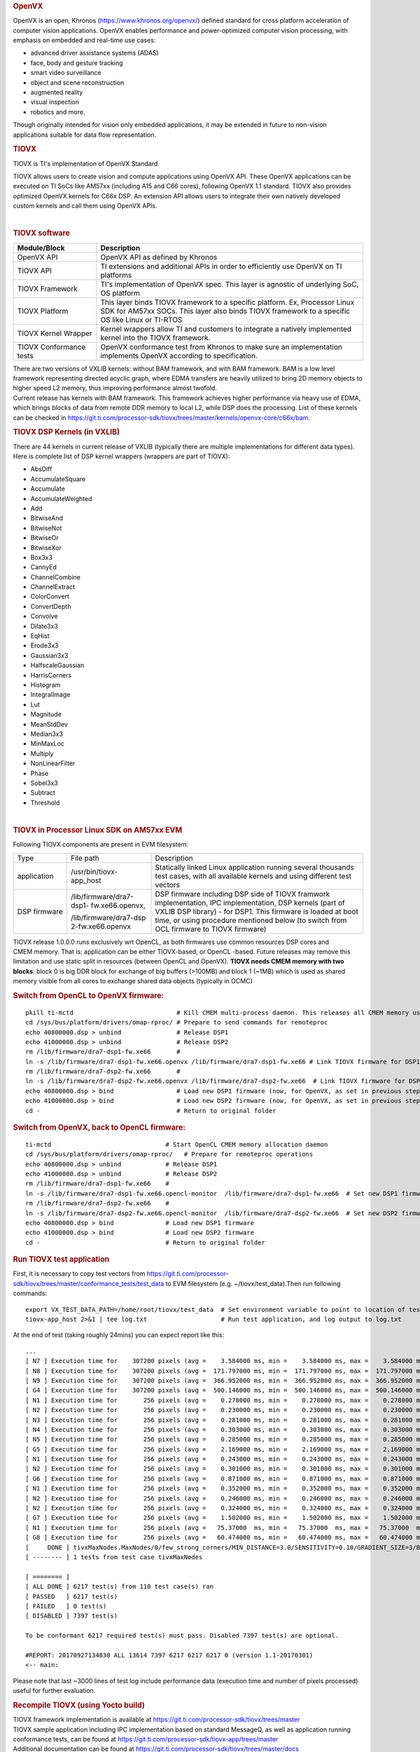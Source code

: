 .. http://processors.wiki.ti.com/index.php/Processor_SDK_TIOVX
.. rubric:: OpenVX
   :name: openvx

| OpenVX is an open, Khronos (https://www.khronos.org/openvx/) defined
  standard for cross platform acceleration of computer vision
  applications. OpenVX enables performance and power-optimized computer
  vision processing, with emphasis on embedded and real-time use cases:

-  advanced driver assistance systems (ADAS)
-  face, body and gesture tracking
-  smart video surveillance
-  object and scene reconstruction
-  augmented reality
-  visual inspection
-  robotics and more.

Though originally intended for vision only embedded applications, it may
be extended in future to non-vision applications suitable for data flow
representation.

.. rubric:: TIOVX
   :name: tiovx

TIOVX is TI's implementation of OpenVX Standard.

TIOVX allows users to create vision and compute applications using
OpenVX API. These OpenVX applications can be executed on TI SoCs like
AM57xx (including A15 and C66 cores), following OpenVX 1.1 standard.
TIOVX also provides optimized OpenVX kernels for C66x DSP. An extension
API allows users to integrate their own natively developed custom
kernels and call them using OpenVX APIs.

.. raw:: html

   <div class="center">

.. raw:: html

   <div class="floatnone">

.. Image:: ../images/Tiovx.PNG

.. raw:: html

   </div>

.. raw:: html

   </div>

| 

.. rubric:: TIOVX software
   :name: tiovx-software

+--------------------------------------+--------------------------------------+
| Module/Block                         | Description                          |
+======================================+======================================+
| OpenVX API                           | OpenVX API as defined by Khronos     |
+--------------------------------------+--------------------------------------+
| TIOVX API                            | TI extensions and additional APIs in |
|                                      | order to efficiently use OpenVX on   |
|                                      | TI platforms                         |
+--------------------------------------+--------------------------------------+
| TIOVX Framework                      | TI's implementation of OpenVX spec.  |
|                                      | This layer is agnostic of underlying |
|                                      | SoC, OS platform                     |
+--------------------------------------+--------------------------------------+
| TIOVX Platform                       | This layer binds TIOVX framework to  |
|                                      | a specific platform. Ex, Processor   |
|                                      | Linux SDK for AM57xx SOCs. This      |
|                                      | layer also binds TIOVX framework to  |
|                                      | a specific OS like Linux or TI-RTOS  |
+--------------------------------------+--------------------------------------+
| TIOVX Kernel Wrapper                 | Kernel wrappers allow TI and         |
|                                      | customers to integrate a natively    |
|                                      | implemented kernel into the TIOVX    |
|                                      | framework.                           |
+--------------------------------------+--------------------------------------+
| TIOVX Conformance tests              | OpenVX conformance test from Khronos |
|                                      | to make sure an implementation       |
|                                      | implements OpenVX according to       |
|                                      | specification.                       |
+--------------------------------------+--------------------------------------+

| There are two versions of VXLIB kernels: without BAM framework, and
  with BAM framework. BAM is a low level framework representing directed
  acyclic graph, where EDMA transfers are heavily utilized to bring 2D
  memory objects to higher speed L2 memory, thus improving performance
  almost twofold.
| Current release has kernels with BAM framework. This framework
  achieves higher performance via heavy use of EDMA, which brings blocks
  of data from remote DDR memory to local L2, while DSP does the
  processing. List of these kernels can be checked in
  https://git.ti.com/processor-sdk/tiovx/trees/master/kernels/openvx-core/c66x/bam.

.. rubric:: TIOVX DSP Kernels (in VXLIB)
   :name: tiovx-dsp-kernels-in-vxlib

| There are 44 kernels in current release of VXLIB (typically there are
  multiple implementations for different data types).
| Here is complete list of DSP kernel wrappers (wrappers are part of
  TIOVX):

-  AbsDiff
-  AccumulateSquare
-  Accumulate
-  AccumulateWeighted
-  Add
-  BitwiseAnd
-  BitwiseNot
-  BitwiseOr
-  BitwiseXor
-  Box3x3
-  CannyEd
-  ChannelCombine
-  ChannelExtract
-  ColorConvert
-  ConvertDepth
-  Convolve
-  Dilate3x3
-  EqHist
-  Erode3x3
-  Gaussian3x3
-  HalfscaleGaussian
-  HarrisCorners
-  Histogram
-  IntegralImage
-  Lut
-  Magnitude
-  MeanStdDev
-  Median3x3
-  MinMaxLoc
-  Multiply
-  NonLinearFilter
-  Phase
-  Sobel3x3
-  Subtract
-  Threshold

| 

.. rubric:: TIOVX in Processor Linux SDK on AM57xx EVM
   :name: tiovx-in-processor-linux-sdk-on-am57xx-evm

Following TIOVX components are present in EVM filesystem:

+--------------------------+--------------------------+--------------------------+
| Type                     | File path                | Description              |
+--------------------------+--------------------------+--------------------------+
| application              | /usr/bin/tiovx-app\_host | Statically linked Linux  |
|                          |                          | application running      |
|                          |                          | several thousands test   |
|                          |                          | cases, with all          |
|                          |                          | available kernels and    |
|                          |                          | using different test     |
|                          |                          | vectors                  |
+--------------------------+--------------------------+--------------------------+
| DSP firmware             | /lib/firmware/dra7-dsp1- | DSP firmware including   |
|                          | fw.xe66.openvx,          | DSP side of TIOVX        |
|                          |                          | framwork implementation, |
|                          | /lib/firmware/dra7-dsp   | IPC implementation,      |
|                          | 2-fw.xe66.openvx         | DSP kernels (part of     |
|                          |                          | VXLIB DSP library) - for |
|                          |                          | DSP1. This firmware is   |
|                          |                          | loaded at boot time, or  |
|                          |                          | using procedure          |
|                          |                          | mentioned below (to      |
|                          |                          | switch from OCL firmware |
|                          |                          | to TIOVX firmware)       |
+--------------------------+--------------------------+--------------------------+

TIOVX release 1.0.0.0 runs exclusively wrt OpenCL, as both firmwares use
common resources DSP cores and CMEM memory. That is: application can be
either TIOVX-based, or OpenCL -based. Future releases may remove this
limitation and use static split in resources (between OpenCL and
OpenVX). **TIOVX needs CMEM memory with two blocks**: block 0 is big DDR
block for exchange of big buffers (>100MB) and block 1 (~1MB) which is
used as shared memory visible from all cores to exchange shared data
objects (typically in OCMC)

.. rubric:: Switch from OpenCL to OpenVX firmware:
   :name: switch-from-opencl-to-openvxfirmware

::

    pkill ti-mctd                            # Kill CMEM multi-process daemon. This releases all CMEM memory used by OpenCL memory allocation
    cd /sys/bus/platform/drivers/omap-rproc/ # Prepare to send commands for remoteproc
    echo 40800000.dsp > unbind               # Release DSP1
    echo 41000000.dsp > unbind               # Release DSP2
    rm /lib/firmware/dra7-dsp1-fw.xe66       # 
    ln -s /lib/firmware/dra7-dsp1-fw.xe66.openvx /lib/firmware/dra7-dsp1-fw.xe66 # Link TIOVX firmware for DSP1
    rm /lib/firmware/dra7-dsp2-fw.xe66       # 
    ln -s /lib/firmware/dra7-dsp2-fw.xe66.openvx /lib/firmware/dra7-dsp2-fw.xe66  # Link TIOVX firmware for DSP2
    echo 40800000.dsp > bind                 # Load new DSP1 firmware (now, for OpenVX, as set in previous steps)
    echo 41000000.dsp > bind                 # Load new DSP2 firmware (now, for OpenVX, as set in previous steps)
    cd -                                     # Return to original folder

.. rubric:: Switch from OpenVX, back to OpenCL firmware:
   :name: switch-from-openvx-back-to-openclfirmware

::

    ti-mctd                               # Start OpenCL CMEM memory allocation daemon
    cd /sys/bus/platform/drivers/omap-rproc/   # Prepare for remoteproc operations
    echo 40800000.dsp > unbind            # Release DSP1
    echo 41000000.dsp > unbind            # Release DSP2
    rm /lib/firmware/dra7-dsp1-fw.xe66    #
    ln -s /lib/firmware/dra7-dsp1-fw.xe66.opencl-monitor  /lib/firmware/dra7-dsp1-fw.xe66  # Set new DSP1 firmware (OpenCL DSP firmware)
    rm /lib/firmware/dra7-dsp2-fw.xe66    #
    ln -s /lib/firmware/dra7-dsp2-fw.xe66.opencl-monitor  /lib/firmware/dra7-dsp2-fw.xe66  # Set new DSP2 firmware (OpenCL DSP firmware)
    echo 40800000.dsp > bind              # Load new DSP1 firmware
    echo 41000000.dsp > bind              # Load new DSP2 firmware
    cd -                                  # Return to original folder

.. rubric:: Run TIOVX test application
   :name: run-tiovx-test-application

| First, it is necessary to copy test vectors from
  https://git.ti.com/processor-sdk/tiovx/trees/master/conformance_tests/test_data
  to EVM filesystem (e.g. ~/tiovx/test\_data).Then run following
  commands:

::

    export VX_TEST_DATA_PATH=/home/root/tiovx/test_data  # Set environment variable to point to location of test vectors on EVM
    tiovx-app_host 2>&1 | tee log.txt                    # Run test application, and log output to log.txt

At the end of test (taking roughly 24mins) you can expect report like
this:

::

    ...
    [ N7 ] Execution time for    307200 pixels (avg =    3.584000 ms, min =    3.584000 ms, max =    3.584000 ms)
    [ N8 ] Execution time for    307200 pixels (avg =  171.797000 ms, min =  171.797000 ms, max =  171.797000 ms)
    [ N9 ] Execution time for    307200 pixels (avg =  366.952000 ms, min =  366.952000 ms, max =  366.952000 ms)
    [ G4 ] Execution time for    307200 pixels (avg =  500.146000 ms, min =  500.146000 ms, max =  500.146000 ms)
    [ N1 ] Execution time for       256 pixels (avg =    0.278000 ms, min =    0.278000 ms, max =    0.278000 ms)
    [ N2 ] Execution time for       256 pixels (avg =    0.230000 ms, min =    0.230000 ms, max =    0.230000 ms)
    [ N3 ] Execution time for       256 pixels (avg =    0.281000 ms, min =    0.281000 ms, max =    0.281000 ms)
    [ N4 ] Execution time for       256 pixels (avg =    0.303000 ms, min =    0.303000 ms, max =    0.303000 ms)
    [ N5 ] Execution time for       256 pixels (avg =    0.285000 ms, min =    0.285000 ms, max =    0.285000 ms)
    [ G5 ] Execution time for       256 pixels (avg =    2.169000 ms, min =    2.169000 ms, max =    2.169000 ms)
    [ N1 ] Execution time for       256 pixels (avg =    0.243000 ms, min =    0.243000 ms, max =    0.243000 ms)
    [ N2 ] Execution time for       256 pixels (avg =    0.301000 ms, min =    0.301000 ms, max =    0.301000 ms)
    [ G6 ] Execution time for       256 pixels (avg =    0.871000 ms, min =    0.871000 ms, max =    0.871000 ms)
    [ N1 ] Execution time for       256 pixels (avg =    0.352000 ms, min =    0.352000 ms, max =    0.352000 ms)
    [ N2 ] Execution time for       256 pixels (avg =    0.246000 ms, min =    0.246000 ms, max =    0.246000 ms)
    [ N2 ] Execution time for       256 pixels (avg =    0.324000 ms, min =    0.324000 ms, max =    0.324000 ms)
    [ G7 ] Execution time for       256 pixels (avg =    1.502000 ms, min =    1.502000 ms, max =    1.502000 ms)
    [ N1 ] Execution time for       256 pixels (avg =   75.37000  ms, min =   75.37000  ms, max =   75.37000  ms)
    [ G8 ] Execution time for       256 pixels (avg =   60.474000 ms, min =   60.474000 ms, max =   60.474000 ms)
    [     DONE ] tivxMaxNodes.MaxNodes/0/few_strong_corners/MIN_DISTANCE=3.0/SENSITIVITY=0.10/GRADIENT_SIZE=3/BLOCK_SIZE=5/k=3/VX_INTERPOLATION_NEAREST_NEIGHBOR
    [ -------- ] 1 tests from test case tivxMaxNodes

    [ ======== ]
    [ ALL DONE ] 6217 test(s) from 110 test case(s) ran
    [ PASSED   ] 6217 test(s)
    [ FAILED   ] 0 test(s)
    [ DISABLED ] 7397 test(s)

    To be conformant 6217 required test(s) must pass. Disabled 7397 test(s) are optional.

    #REPORT: 20170927134830 ALL 13614 7397 6217 6217 6217 0 (version 1.1-20170301)
    <-- main:

Please note that last ~3000 lines of test log include performance data
(execution time and number of pixels processed) useful for further
evaluation.

.. rubric:: Recompile TIOVX (using Yocto build)
   :name: recompile-tiovx-using-yocto-build

| TIOVX framework implementation is available at
  https://git.ti.com/processor-sdk/tiovx/trees/master
| TIOVX sample application including IPC implementation based on
  standard MessageQ, as well as application running conformance tests,
  can be found at
  https://git.ti.com/processor-sdk/tiovx-app/trees/master
| Additional documentation can be found at
  https://git.ti.com/processor-sdk/tiovx/trees/master/docs
| TIOVX framework and TIOVX-APP can be recompiled like any other
  component, as described in
  http://processors.wiki.ti.com/index.php/Processor_SDK_Building_The_SDK.
  Optionally you can do full rebuild with:

::

    MACHINE=am57xx-evm bitbake arago-core-tisdk-image

| For modifying individual components in PLSDK, please refer to: to
  http://processors.wiki.ti.com/index.php/Processor_SDK_Building_The_SDK#Recipes
| If there is a need to modify source code of TIOVX host library
  (framework) files (A15 side), please do that in:
  tisdk/build/arago-tmp-external-linaro-toolchain/work/am57xx\_evm-linux-gnueabi/tiovx-lib-host/01.00.00.00-r1/git/
  folder.
| For example, to modify list of tests executed: update file
  ./tiovx/conformance\_tests/test\_tiovx/test\_main.h, or
  ./tiovx/conformance\_tests/test\_conformance/test\_main.h
| After the source modification, force compile the Library (Linux host
  side), and rebuild the package using:

::

    MACHINE=am57xx-evm bitbake tiovx-lib-host  -f -c compile

::

    MACHINE=am57xx-evm bitbake tiovx-lib-host

| Similarly application code can be modified in:
  ./tisdk/build/arago-tmp-external-linaro-toolchain/work/am57xx\_evm-linux-gnueabi/tiovx-app-host/01.00.00.00-r1/git,
  and then force-recompiled and rebuilt using:

::

    MACHINE=am57xx-evm bitbake tiovx-app-host -f -c compile

::

    MACHINE=am57xx-evm bitbake tiovx-app-host 

